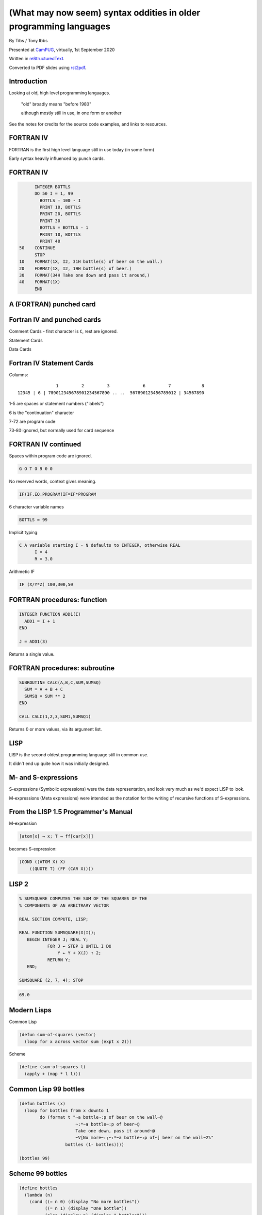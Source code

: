 (What may now seem) syntax oddities in older programming languages
==================================================================

.. class:: titleslideinfo

    By Tibs / Tony Ibbs

    Presented at CamPUG_, virtually, 1st September 2020

    Written in reStructuredText_.

    Converted to PDF slides using rst2pdf_.


Introduction
------------

Looking at old, high level programming languages.

  "old" broadly means "before 1980"

  although mostly still in use, in one form or another

See the notes for credits for the source code examples, and links to resources.

.. Programming languages

   1957 FORTRAN / FORTRAN IV
   1958 LISP
   195x If-then-else
   1959 COBOL
   1960 (ish) Forth
   1960 Algol 60 sqq and stropping
   1962 ++ APL and J
   1962 Snobol
   1967 BCPL
   1972 Prolog
   1976 S and R
   1980 Smalltalk
   ABC
   Python


FORTRAN IV
----------

FORTRAN is the first high level language still in use today (in some form)

Early syntax heavily influenced by punch cards.

FORTRAN IV
----------

.. code:: fortran

        INTEGER BOTTLS
        DO 50 I = 1, 99
          BOTTLS = 100 - I
          PRINT 10, BOTTLS
          PRINT 20, BOTTLS
          PRINT 30
          BOTTLS = BOTTLS - 1
          PRINT 10, BOTTLS
          PRINT 40
  50    CONTINUE
        STOP
  10    FORMAT(1X, I2, 31H bottle(s) of beer on the wall.)
  20    FORMAT(1X, I2, 19H bottle(s) of beer.)
  30    FORMAT(34H Take one down and pass it around,)
  40    FORMAT(1X)
        END

A (FORTRAN) punched card
------------------------
   
.. image:: images/FortranCardPROJ039.agr.jpg
   :alt: Fortran punched card. Program text "Z(1) = Y + W(1)". Sequence number "PR0J039"
   :width: 80%

Fortran IV and punched cards
----------------------------

Comment Cards - first character is ``C``, rest are ignored.

Statement Cards

Data Cards
  
Fortran IV Statement Cards
--------------------------

Columns::

                   1         2         3             6         7            8
    12345 | 6 | 789012345678901234567890 .. ..  567890123456789012 | 34567890

1-5 are spaces or statement numbers ("labels")

6 is the "continuation" character

7-72 are program code

73-80 ignored, but normally used for card sequence

FORTRAN IV continued
--------------------

Spaces within program code are ignored.

.. code:: fortran

            G O T O 9 0 0

No reserved words, context gives meaning.

.. code:: fortran

            IF(IF.EQ.PROGRAM)IF=IF*PROGRAM

6 character variable names

.. code:: fortran

           BOTTLS = 99

.. page::

Implicit typing

.. code:: fortran

  C A variable starting I - N defaults to INTEGER, otherwise REAL
        I = 4
        R = 3.0

.. code::

Arithmetic IF
   
.. code:: fortran
          
        IF (X/Y*Z) 100,300,50
        
FORTRAN procedures: function
----------------------------

.. code:: fortran

  INTEGER FUNCTION ADD1(I)
    ADD1 = I + 1
  END

  J = ADD1(3)

Returns a single value.
        
FORTRAN procedures: subroutine
------------------------------

.. code:: fortran

  SUBROUTINE CALC(A,B,C,SUM,SUMSQ)
    SUM = A + B + C
    SUMSQ = SUM ** 2
  END

  CALL CALC(1,2,3,SUM1,SUMSQ1)

Returns 0 or more values, via its argument list.
  
LISP
----

LISP is the second oldest programming language still in common use.

It didn't end up quite how it was initially designed.

M- and S-expressions
--------------------

S-expressions (Symbolic expressions) were the data representation, and look
very much as we'd expect LISP to look.

M-expressions (Meta expressions) were intended as the notation for the writing
of recursive functions of S-expressions.

From the LISP 1.5 Programmer's Manual
-------------------------------------

M-expression

.. code::

   [atom[x] → x; T → ff[car[x]]]

becomes S-expression:

.. code:: lisp

   (COND ((ATOM X) X)
       ((QUOTE T) (FF (CAR X))))

LISP 2
------

.. code::

   % SUMSQUARE COMPUTES THE SUM OF THE SQUARES OF THE
   % COMPONENTS OF AN ARBITRARY VECTOR

   REAL SECTION COMPUTE, LISP;

   REAL FUNCTION SUMSQUARE(X(I));
      BEGIN INTEGER J; REAL Y;
              FOR J ← STEP 1 UNTIL I DO
                  Y ← Y + X(J) ↑ 2;
              RETURN Y;
      END;

   SUMSQUARE (2, 7, 4); STOP

.. code::

  69.0


Modern Lisps
------------

Common Lisp

.. code:: lisp

  (defun sum-of-squares (vector)
    (loop for x across vector sum (expt x 2)))

Scheme

.. code:: scheme

  (define (sum-of-squares l)
    (apply + (map * l l)))

Common Lisp 99 bottles
----------------------

.. code:: lisp

  (defun bottles (x)
    (loop for bottles from x downto 1
          do (format t "~a bottle~:p of beer on the wall~@
                        ~:*~a bottle~:p of beer~@
                        Take one down, pass it around~@
                        ~V[No more~:;~:*~a bottle~:p of~] beer on the wall~2%"
                    bottles (1- bottles))))

  (bottles 99)

Scheme 99 bottles
-----------------
.. code:: scheme

  (define bottles
    (lambda (n)
      (cond ((= n 0) (display "No more bottles"))
            ((= n 1) (display "One bottle"))
            (else (display n) (display " bottles")))
      (display " of beer")))
  (define beer
    (lambda (n)
      (if (> n 0)
          (begin
            (bottles n) (display " on the wall") (newline)
            (bottles n) (newline)
            (display "Take one down, pass it around") (newline)
            (bottles (- n 1)) (display " on the wall") (newline)
            (newline)
            (beer (- n 1))))))
  (beer 99)

...the inevitable xkcd cartoon

.. image:: images/lisp_cycles.png
   :scale: 500%
   :alt: XKCD comic, "These are your father's parentheses"

https://xkcd.com/297/ (Randall Monroe)

IF-THEN-ELSE
------------

According to https://en.wikipedia.org/wiki/Lisp_(programming_language

  A conditional using an if–then–else syntax was invented by McCarthy in a
  Fortran context. He proposed its inclusion in ALGOL, but it was not made
  part of the Algol 58 specification. For Lisp, McCarthy used the more general
  cond-structure. Algol 60 took up if–then–else and popularized it.

IF .. THEN .. ELSE appeared in FORTRAN in FORTRAN 77.

COBOL
-----

The third oldest programming language still in common use.

An attempt to make something suitable for business use.


COBOL 2002
----------

.. code:: cobol

  program-id. ninety-nine.
  data division.
  working-storage section.
  01  cnt       pic 99.

  procedure division.

    perform varying cnt from 99 by -1 until cnt < 1
      display cnt " bottles of beer on the wall"
      display cnt " bottles of beer"
      display "Take one down, pass it around"
      subtract 1 from cnt 
      display cnt " bottles of beer on the wall"
      add 1 to cnt
      display space
    end-perform.

COBOL old school (5 slides abbreviated)
---------------------------------------

I orginally had 5 slides of COBOL doing 99 bottles here. It started:

.. code:: cobol
	
  IDENTIFICATION DIVISION.
  PROGRAM-ID.BOTTLES_OF_BEER.
  AUTHOR.DONALD FRASER.

and ended:

.. code:: cobol

  WRITE-ROUTINE.
          MOVE BOTTLES TO NUMBER-OF-BEERS-1, NUMBER-OF-BEERS-2.
          COMPUTE BOTTLES = BOTTLES - 1.
          WRITE BEERS-OUT FROM LINE1.
          MOVE BOTTLES TO NUMBER-OF-BEERS-3.
          WRITE BEERS-OUT FROM LINE2.


Forth
-----

Stack based language

Very little syntax

A very simple Forth example
---------------------------

From https://www.whoishostingthis.com/resources/forth-programming/

.. code:: forth

  : OUTMATH             Output a mathematical calculation
    ." We will now calculate: (2 + 3) * 5" CR
    2 3 + 5 *
    ." This equals: " . CR ;

  OUTMATH

.. code::

  We will now calculate: (2 + 3) * 5
  This equals: 25

99 bottles in Forth
-------------------

.. code:: forth

  :noname   dup . ." bottles" ;
  :noname       ." 1 bottle"  ;
  :noname ." no more bottles" ;
  create bottles , , ,

  : .bottles  dup 2 min cells bottles + @ execute ;
  : .beer     .bottles ."  of beer" ;
  : .wall     .beer ."  on the wall" ;
  : .take     ." Take one down, pass it around" ;
  : .verse    .wall cr .beer cr
          1- .take cr .wall cr ;
  : verses    begin cr .verse ?dup 0= until ;

  99 verses

.. page::

or create a beer language (slide 1)

.. code:: forth

  DECIMAL
  : BOTTLES ( n -- )
          DUP
          CASE
          1 OF    ." One more bottle " DROP ENDOF
          0 OF    ." NO MORE bottles " DROP ENDOF
                  . ." bottles "    \ DEFAULT CASE
          ENDCASE ;

  : ,   [CHAR] , EMIT  SPACE 100 MS CR ;
  : .   [CHAR] . EMIT  300 MS  CR CR CR ;
  : OF       ." of "   ;     : BEER     ." beer " ;
  : ON       ." on "   ;     : THE      ." the "  ;
  : WALL     ." wall" ;      : TAKE     ." take " ;
  : ONE      ." one "  ;     : DOWN     ." down, " ;
  : PASS     ." pass " ;     : IT       ." it "   ;
  : AROUND   ." around" ;

.. page::

(slide 2)

.. code:: forth

  : POPONE    1 SWAP CR ;
  : DRINK     POSTPONE DO ; IMMEDIATE
  : ANOTHER   S" -1 +LOOP" EVALUATE ; IMMEDIATE
  : HOWMANY   S" I " EVALUATE ; IMMEDIATE
  : ONELESS   S" I 1- " EVALUATE ; IMMEDIATE
  : HANGOVER    ." :-("  CR QUIT ;

  : BEERS ( n -- )   \ Usage:  99 BEERS
        POPONE
        DRINK
          HOWMANY BOTTLES OF BEER ON THE WALL ,
          HOWMANY BOTTLES OF BEER ,
          TAKE ONE DOWN PASS IT AROUND ,
          ONELESS BOTTLES OF BEER ON THE WALL .
        ANOTHER 
        HANGOVER ;

The Algols - a selection
------------------------

ALGOL 60 - Tony Hoare said "Here is a language so far ahead of its time that
it was not only an improvement on its predecessors but also on nearly all its
successors."

ALGOL 68 - seen at the time as a very complex language

ALGOL W - Wirth's proposed successor to ALGOL 60, ancestor of PASCAL and
Modula-2

Simula 67 - ALGOL 60 with classes

Ada - designed for safety and developing large systems

Stropping
---------

In the older ALGOL languages, bold text would be used for keywords in
documentation:

      **int** a real int = 3;

but that didn't work in actual source code.

*Stropping* (from "apostrophe") uses extra characters to mark keywords.

.. page::

ALGOL 60 used QUOTE stropping

  .. code:: algol
            
     'int' intval = 3;

ALGOL 68 typically used UPPER stropping

  .. code:: algol

      INT a real int = 3;

or POINT stropping when working with 6 bit characters (no lower-case
characters)

  .. code:: algol

      .INT A REAL INT = 3;

Algol 68 could also use RES "stropping"; reserved words, as we'd expect

  .. code:: algol
            
      int a_real_int = 3;  # there are 61 accepted reserved words #


Algol 68: UPPER stropping
-------------------------

.. code:: algol68

    # Add an element to the end of the list #
    PROC append = ( REF LIST list, ELEMENT val ) VOID:
    BEGIN
      IF list IS empty
      THEN
        list := HEAP NODE := ( val, empty )
      ELSE
        REF LIST tail := list;
        WHILE next OF tail ISNT empty
        DO
          tail := next OF tail
        OD;
        next OF tail := HEAP NODE := ( val, empty )
      FI
    END;

APL and J
---------

Originally a mathematical notation for use in describing systems.

An implementation of an interpreted for "Iverson Notation", using English
reserved words instead of symbols, was available in 1965.

The first APL system to use the APL character set went live in 1966.

Kenneth E. Iversion received the Turing Award for his work on APL in 1979.

J is a version of APL using digraphs instead of the special symbols.

.. page::

For printing programs, Iverson and Falkoff got IBM to design a special type
ball for their 1050 and 2741 terminals.

.. image:: images/APLTypeball.jpeg
   :scale: 40%

99 bottles in APL and J
-----------------------

.. I never could figure out how to display this with pandoc/XeLaTeX, so am
.. resorting to a screen shot - and I hope that square glyph in the screenshot
.. is meant to be a square!
..
.. And now I'm using rst2pdf, which also doesn't default to coping, I've
.. already *got* the screenshot...
..
..  bob  ←  { (⍕⍵), ' bottle', (1=⍵)↓'s of beer'}
..  bobw ←  {(bob ⍵) , ' on the wall'}
..  beer ←  { (bobw ⍵) , ', ', (bob ⍵) , '; take one down and pass it around, ', bobw ⍵-1}
..  ↑beer¨ ⌽(1-⎕IO)+⍳99


.. image:: images/apl-larger.png
   :scale: 150%
   :alt: APL code

and its equivalent in J

.. code:: j

  bob =: ": , ' bottle' , (1 = ]) }. 's of beer'"_
  bobw=: bob , ' on the wall'"_
  beer=: bobw , ', ' , bob , '; take one down and pass it around, ' , bobw@<:
  beer"0 >:i.-99

Snobol
------

Pattern matching as the basis for a programming language.

Snobol
------

Command lines are made up of the *optional* parts::

  <label> <subject> <pattern> = <object> : <transfer>

The ``<subject>`` is matched against the ``<pattern>``

Any matched portion of ``<subject>`` is replaced with ``<object>``

``<transfer>`` is an absolute or conditional branch (to a ``<label>``)

A simple Snobol example
-----------------------

.. code:: snobol

            OUTPUT = "What is your name?"
            Username = INPUT
            Username "J"                                             :S(LOVE)
            Username "K"                                             :S(HATE)
  MEH       OUTPUT = "Hi, " Username                                 :(END)
  LOVE      OUTPUT = "How nice to meet you, " Username               :(END)
  HATE      OUTPUT = "Oh. It's you, " Username
  END

Snobol 99 bottles
-----------------

.. code:: snobol

  * 99 BOTTLES OF BEER IN SNOBOL (UNTESTED)
          BEER = 99
  MOREBEER OUTPUT = BEER ' BOTTLES OF BEER ON THE WALL'
          OUTPUT = BEER ' BOTTLES OF BEER'
          OUTPUT = 'TAKE ONE DOWN, PASS IT AROUND'
          BEER = BEER - 1
          OUTPUT = BEER ' BOTTLES OF BEER ON THE WALL'
          GT(BEER,0)   : S(MOREBEER)
          OUTPUT = 'NO MORE BOTTLES OF BEER ON THE WALL'
          OUTPUT = 'NO MORE BOTTLES OF BEER'
          OUTPUT = 'GO TO THE STORE AND BUY SOME MORE'
          OUTPUT = '99 BOTTLES OF BEER'
  END


BCPL
----

A small language designed to be easy to bootstrap, and for use in writing
compilers.

The ancestor of C.

Some things about BCPL
----------------------

Only one type: the word.

``$( .. )$`` to mark blocks

``IF .. THEN`` and ``TEST .. THEN .. ELSE``

A statement continues to the next line if it can't have ended (so, for
instance, if the last character was the ``+`` of an arithmetic expression

Labels are values, and since everything is a word, you can do arithmetic on
them.

.. page::

.. code:: bcpl

  GET "LIBHDR"
  MANIFEST $(
      BOTTLES = 99
  $)
  LET START() BE $(
      LET BEERS(N, S) BE $(
          TEST N = 0 THEN WRITEF("No more bottles")
                    ELSE WRITEF("%N bottle%S", N, (N = 1) -> "", "s")
          WRITEF(" of beer%S", S)
      $)
      FOR I = BOTTLES TO 1 BY -1 DO $(
              BEERS(I, " on the wall, ")
              BEERS(I, ".*NTake one down, pass it around.*N")
              BEERS(I - 1, " on the wall.*N")
      $)
      FINISH
  $)


Prolog
------

Logic language, declarative

Specify *relations* (facts and rules), and run a *query* over those relations

Uses full stop to end expressions/statements, not semicolon

.. page::

Tower of Hanoi
--------------


We want to define ``move(N,X,Y,Z)`` to move *n* disks from peg X to peg
Y, using peg Z as an intermediary::

           |        |        |
          xxx       |        |
         xxxxx      |        |
        xxxxxxx     |        |
     ________________________________
           X        Y        Z

Prolog solution from
http://www.cs.toronto.edu/~sheila/384/w11/simple-prolog-examples.html

.. page::

The description
---------------

To transfer a stack containing 1 disc from peg X to peg Y:

  Move that disc from X to Y

To transfer a stack containing *n* discs (recursively):

  Transfer the first *n-1* discs to peg Z

  Move the last disc on X to Y 

  Transfer the *n-1* discs from Z to peg Y

.. page::

The code
--------

.. code:: prolog

     move(1,X,Y,_) :-  
         write('Move top disk from '), 
         write(X), 
         write(' to '), 
         write(Y), 
         nl. 
     move(N,X,Y,Z) :- 
         N>1, 
         M is N-1, 
         move(M,X,Z,Y), 
         move(1,X,Y,_), 
         move(M,Z,Y,X).  
 
Running the code
----------------

.. code:: prolog

     ?-  move(3,left,right,center). 
     Move top disk from left to right 
     Move top disk from left to center 
     Move top disk from right to center 
     Move top disk from left to right 
     Move top disk from center to left 
     Move top disk from center to right 
     Move top disk from left to right 
      
     yes

Prolog 99 bottles
-----------------
      
.. code:: prolog

  bottles :-
      bottles(99).

  bottles(1) :- 
      write('1 bottle of beer on the wall, 1 bottle of beer,'), nl,
      write('Take one down, and pass it around,'), nl,
      write('Now they are alle gone.'), nl.
  bottles(X) :-
      X > 1,
      write(X), write(' bottles of beer on the wall,'), nl,
      write(X), write(' bottles of beer,'), nl,
      write('Take one down and pass it around,'), nl,
      NX is X - 1,
      write(NX), write(' bottles of beer on the wall.'), nl, nl,
      bottles(NX).


S and R
-------

Statistical programming

R is an implementation of S with some extensions. Much S code should run
unaltered in R.

.. page::

Simple looping solution in R

.. code:: r

  # a naive function to sing for N bottles of beer...
  song = function(bottles){
    for(i in bottles:1){ #for every integer bottles, bottles-1 ... 1
      cat(bottles," bottles of beer on the wall \n",bottles,
          " bottles of beer \nTake one down, pass it around \n",
          bottles-1, " bottles of beer on the wall \n"," \n" ,sep="")
          bottles = bottles - 1 #take one down...
    }
  }
  song(99)

.. page::
  
.. code:: r


  for (b in 99:1){
    print(b)
    print(" bottle(s) of beer on the wall,")
    print(b)
    print(" bottle(s) of beer.")
    print("Take one down, pass it around,")
    print(b-1)
    print(" bottle(s) of beer on the wall.")
    print("")
  }

Smalltalk
---------

Almost no syntax

Everything is an object

Messages get sent to objects:

.. code:: smalltalk

   'Hello, world' printNl !

.. code:: smalltalk

   1 to: 20 by: 2 do: [:x| x printNl ] !


.. page::

http://www.info.univ-angers.fr/pub/gh/hilapr/beers/schade/s.html#SmallTalk

.. code:: smalltalk

  "Programmer: patrick m. ryan - pryan@access.digex.net
  "http://www.access.digex.net/~pryan

  99 to: 1 by: -1 do: [ :i |
          i print. ' bottles of beer on the wall, ' print.
          i print. ' bottles of beer. ' print.
          'take one down, pass it around, ' print.
          (i-1) print. ' bottles of beer on the wall, ' print.

I think that's rather elegant.

.. page::

https://rosettacode.org/wiki/99_Bottles_of_Beer#Smalltalk

A straightforward approach

.. code:: smalltalk

  Smalltalk at: #sr put: 0 ; at: #s put: 0 !
  sr := Dictionary new.
  sr at: 0 put: ' bottle' ;
    at: 1 put: ' bottles' ;
    at: 2 put: ' of beer' ;
    at: 3 put: ' on the wall' ;
    at: 4 put: 'Take one down, pass it around' !
  99 to: 0 by: -1 do: [:v | v print.
          ( v == 1 ) ifTrue: [ s := 0. ] 
                      ifFalse: [ s := 1. ].
          Transcript show: (sr at:s) ; show: (sr at:2) ; show: (sr at:3) ; cr.
                      v print.
          Transcript show: (sr at:s) ; show: (sr at:2) ; cr.
                      (v ~~ 0) ifTrue: [ Transcript show: (sr at:4) ; cr. ].
    ].

Source of examples
------------------

The "99 bottles of beer" examples were from one of:

* https://rosettacode.org/wiki/99_Bottles_of_Beer/Lisp
* http://www.info.univ-angers.fr/pub/gh/hilapr/beers/schade/

Sum of squares (LISP) was from:

* https://rosettacode.org/wiki/Sum_of_squares

Full acknowledgements for everything are in the notes.

Fin
---

Written in reStructuredText_.

Converted to PDF slides using rst2pdf_.

Source and extended notes at https://github.com/tibs/old-proglang-syntaxes-talk

|cc-attr-sharealike| This slideshow and its related files are released under a
`Creative Commons Attribution-ShareAlike 4.0 International License`_.

.. |cc-attr-sharealike| image:: images/cc-attribution-sharealike-88x31.png
   :alt: CC-Attribution-ShareAlike image
   :align: middle

.. _`Creative Commons Attribution-ShareAlike 4.0 International License`: http://creativecommons.org/licenses/by-sa/4.0/

.. _CamPUG: https://www.meetup.com/CamPUG/
.. _reStructuredText: http://docutils.sourceforge.net/docs/ref/rst/restructuredtext.html
.. _rst2pdf: https://rst2pdf.org/
